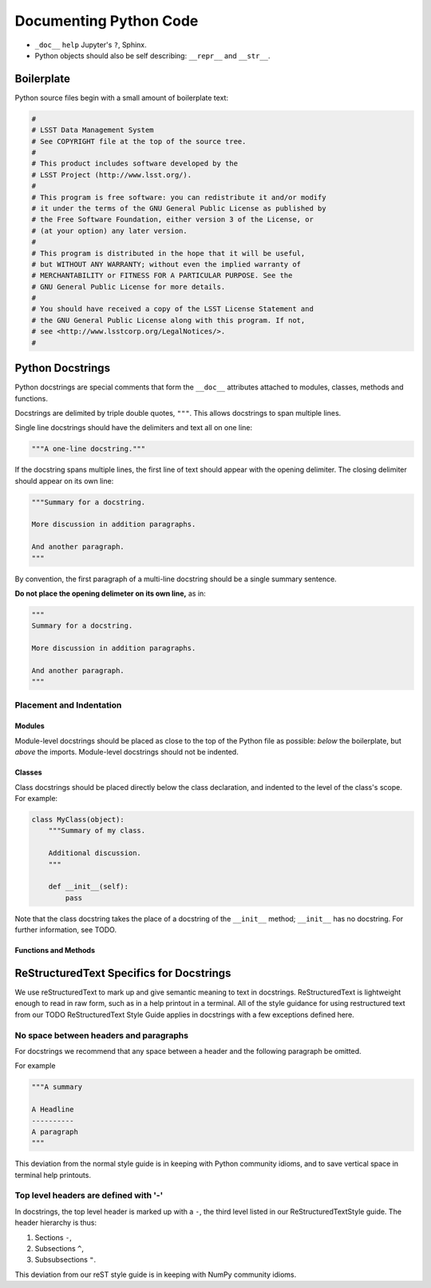 .. _doc-python-code:

#######################
Documenting Python Code
#######################

- ``_doc__`` ``help`` Jupyter's ``?``, Sphinx.
- Python objects should also be self describing: ``__repr__`` and ``__str__``.

Boilerplate
===========

Python source files begin with a small amount of boilerplate text:

.. code-block:: python

   #
   # LSST Data Management System
   # See COPYRIGHT file at the top of the source tree.
   #
   # This product includes software developed by the
   # LSST Project (http://www.lsst.org/).
   #
   # This program is free software: you can redistribute it and/or modify
   # it under the terms of the GNU General Public License as published by
   # the Free Software Foundation, either version 3 of the License, or
   # (at your option) any later version.
   #
   # This program is distributed in the hope that it will be useful,
   # but WITHOUT ANY WARRANTY; without even the implied warranty of
   # MERCHANTABILITY or FITNESS FOR A PARTICULAR PURPOSE. See the
   # GNU General Public License for more details.
   #
   # You should have received a copy of the LSST License Statement and
   # the GNU General Public License along with this program. If not,
   # see <http://www.lsstcorp.org/LegalNotices/>.
   #

Python Docstrings
=================

Python docstrings are special comments that form the ``__doc__`` attributes attached to modules, classes, methods and functions.

Docstrings are delimited by triple double quotes, ``"""``.
This allows docstrings to span multiple lines.

Single line docstrings should have the delimiters and text all on one line:

.. code-block:: python

   """A one-line docstring."""

If the docstring spans multiple lines, the first line of text should appear with the opening delimiter.
The closing delimiter should appear on its own line:

.. code-block:: python

   """Summary for a docstring.

   More discussion in addition paragraphs.

   And another paragraph.
   """

By convention, the first paragraph of a multi-line docstring should be a single summary sentence.

**Do not place the opening delimeter on its own line,** as in:

.. code-block:: python

   """
   Summary for a docstring.

   More discussion in addition paragraphs.

   And another paragraph.
   """

Placement and Indentation
-------------------------

Modules
^^^^^^^

Module-level docstrings should be placed as close to the top of the Python file as possible: *below* the boilerplate, but *above* the imports.
Module-level docstrings should not be indented.

Classes
^^^^^^^

Class docstrings should be placed directly below the class declaration, and indented to the level of the class's scope.
For example:

.. code-block:: python

   class MyClass(object):
       """Summary of my class.

       Additional discussion.
       """

       def __init__(self):
           pass

Note that the class docstring takes the place of a docstring of the ``__init__`` method; ``__init__`` has no docstring.
For further information, see TODO.

Functions and Methods
^^^^^^^^^^^^^^^^^^^^^

ReStructuredText Specifics for Docstrings
=========================================

We use reStructuredText to mark up and give semantic meaning to text in docstrings.
ReStructuredText is lightweight enough to read in raw form, such as in a help printout in a terminal.
All of the style guidance for using restructured text from our TODO ReStructuredText Style Guide applies in docstrings with a few exceptions defined here.

No space between headers and paragraphs
---------------------------------------

For docstrings we recommend that any space between a header and the following paragraph be omitted.

For example

.. code-block:: python

   """A summary

   A Headline
   ----------
   A paragraph
   """

This deviation from the normal style guide is in keeping with Python community idioms, and to save vertical space in terminal help printouts.

Top level headers are defined with '-'
--------------------------------------

In docstrings, the top level header is marked up with a ``-``, the third level listed in our ReStructuredTextStyle guide.
The header hierarchy is thus:

1. Sections ``-``,
2. Subsections ``^``,
3. Subsubsections ``"``.

This deviation from our reST style guide is in keeping with NumPy community idioms.


